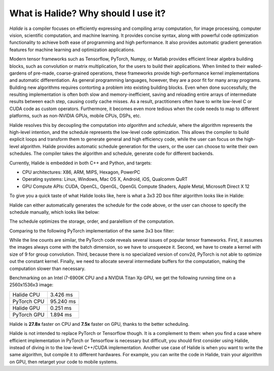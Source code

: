 What is Halide? Why should I use it?
================================================================

*Halide* is a compiler focuses on efficiently expressing and compiling array computation, for image processing, computer vision, scientific computation, and machine learning. It provides concise syntax, along with powerful code optimization functionality to achieve both ease of programming and high performance. It also provides automatic gradient generation features for machine learning and optimization applications.

Modern tensor frameworks such as Tensorflow, PyTorch, Numpy, or Matlab provides efficient linear algebra building blocks, such as convolution or matrix multiplication, for the users to build their applications. When limited to their walled-gardens of pre-made, coarse-grained operations, these frameworks provide high-performance kernel implementations and automatic differentiation. As general programming languages, however, they are a poor fit for many array programs. Building new algorithms requires contorting a problem into existing building blocks. Even when done successfully, the resulting implementation is often both slow and memory-inefficient, saving and reloading entire arrays of intermediate results between each step, causing costly cache misses. As a result, practitioners often have to write low-level C or CUDA code as custom operators. Furthermore, it becomes even more tedious when the code needs to map to different platforms, such as non-NVIDIA GPUs, mobile CPUs, DSPs, etc.

Halide resolves this by decoupling the computation into *algorithm* and *schedule*, where the algorithm represents the high-level intention, and the schedule represents the low-level code optimization. This allows the compiler to build explicit loops and transform them to generate general and high efficiency code, while the user can focus on the high-level algorithm. Halide provides automatic schedule generation for the users, or the user can choose to write their own schedules. The compiler takes the algorithm and schedule, generate code for different backends.

Currently, Halide is embedded in both C++ and Python, and targets:

- CPU architectures: X86, ARM, MIPS, Hexagon, PowerPC

- Operating systems: Linux, Windows, Mac OS X, Android, iOS, Qualcomm QuRT

- GPU Compute APIs: CUDA, OpenCL, OpenGL, OpenGL Compute Shaders, Apple Metal, Microsoft Direct X 12

To give you a quick taste of what Halide looks like, here is what a 3x3 2D box filter algorithm looks like in Halide:

.. tabs::

   .. tab:: Halide (C++ frontend)

       .. code-block:: c++

            Func blur_3x3(Func input) {
              Func blur_x, blur_y;
              Var x, y, c;

              blur_x(x, y, c) = (input(x-1, y, c) + input(x, y, c) + input(x+1, y, c))/3;
              blur_y(x, y, c) = (blur_x(x, y-1, c) + blur_x(x, y, c) + blur_x(x, y+1, c))/3;

              return blur_y;
            }

   .. tab:: Halide (Python frontend)

        .. code-block:: py

            def blur_3x3(input)
              blur_x, blur_y = hl.Func(), hl.Func()
              x, y, c = hl.Var(), hl.Var(), hl.Var()

              blur_x[x, y, c] = (input[x-1, y, c] + input[x, y, c] + input[x+1, y, c])/3
              blur_y[x, y, c] = (blur_x[x, y-1, c] + blur_x[x, y, c] + blur_x[x, y+1, c])/3

              return blur_y

Halide can either automatically generates the schedule for the code above, or the user can choose to specify the schedule manually, which looks like below:

.. tabs::

   .. tab:: Halide (C++ frontend)

       .. code-block:: c++

            Var xi, yi;
            blur_y.split(y, y, yi, 8).parallel(y).vectorize(x, 8);
            blur_x.store_at(blur_y, y).compute_at(blur_y, yi).vectorize(x, 8);

   .. tab:: Halide (Python frontend)

        .. code-block:: py

            xi, yi = hl.Var(), hl.Var()
            blur_y.split(y, y, yi, 8).parallel(y).vectorize(x, 8)
            blur_x.store_at(blur_y, y).compute_at(blur_y, yi).vectorize(x, 8)

The schedule optimizes the storage, order, and paralellism of the computation.

Comparing to the following PyTorch implementation of the same 3x3 box filter:

.. tabs::

   .. tab:: PyTorch

        .. code-block:: py

            def blur_3x3(input)
              input = input.unsqueeze(3)
              kernel = torch.ones(3, 1, 1, 3) / 3
              blur_x = torch.nn.functional.conv2d(input, kernel, groups=3)
              kernel = kernel.permute(0, 1, 3, 2)
              blur_y = torch.nn.functional.conv2d(blur_x, kernel, groups=3)
              return blur_y

While the line counts are similar, the PyTorch code reveals several issues of popular tensor frameworks. First, it assumes the images always come with the batch dimension, so we have to unsqueeze it. Second, we have to create a kernel with size of 9 for group convolution. Third, because there is no specialized version of conv2d, PyTorch is not able to optimize out the constant kernel. Finally, we need to allocate several intermediate buffers for the computation, making the computation slower than necessary.

Benchmarking on an Intel i7-6900K CPU and a NVIDIA Titan Xp GPU, we get the following running time on a 2560x1536x3 image:

===========  =========
Halide CPU   3.426 ms
PyTorch CPU  95.240 ms
Halide GPU   0.251 ms
PyTorch GPU  1.894 ms
===========  =========

Halide is **27.8x** faster on CPU and **7.5x** faster on GPU, thanks to the better scheduling.

Halide is not intended to replace PyTorch or Tensorflow though. It is a complement to them: when you find a case where efficient implementation in PyTorch or Tensorflow is necessary but difficult, you should first consider using Halide, instead of diving in to the low-level C++/CUDA implementation. Another use case of Halide is when you want to write the same algorithm, but compile it to different hardwares. For example, you can write the code in Halide, train your algorithm on GPU, then retarget your code to mobile systems.
